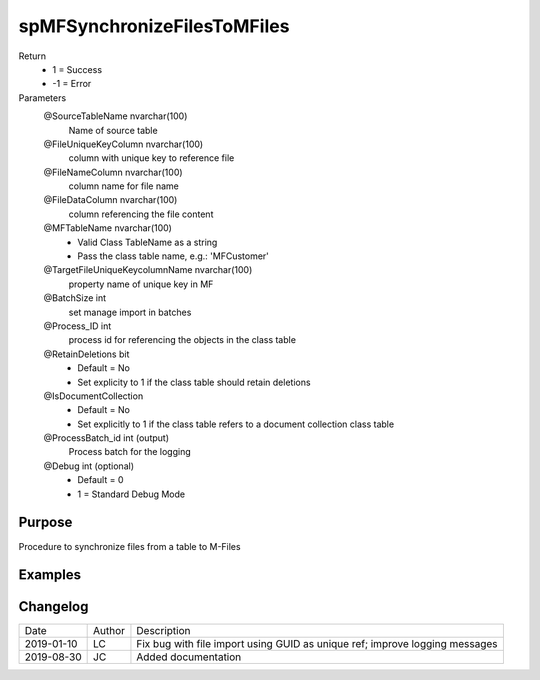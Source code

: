 
============================
spMFSynchronizeFilesToMFiles
============================

Return
  - 1 = Success
  - -1 = Error
Parameters
  @SourceTableName nvarchar(100)
    Name of source table
  @FileUniqueKeyColumn nvarchar(100)
    column with unique key to reference file
  @FileNameColumn nvarchar(100)
    column name for file name
  @FileDataColumn nvarchar(100)
    column referencing the file content
  @MFTableName nvarchar(100)
    - Valid Class TableName as a string
    - Pass the class table name, e.g.: 'MFCustomer'
  @TargetFileUniqueKeycolumnName nvarchar(100)
    property name of unique key in MF
  @BatchSize int
    set manage import in batches
  @Process\_ID int
    process id for referencing the objects in the class table
  @RetainDeletions bit
    - Default = No
    - Set explicity to 1 if the class table should retain deletions
  @IsDocumentCollection
    - Default = No
    - Set explicitly to 1 if the class table refers to a document collection class table
  @ProcessBatch\_id int (output)
    Process batch for the logging
  @Debug int (optional)
    - Default = 0
    - 1 = Standard Debug Mode


Purpose
=======

Procedure to synchronize files from a table to M-Files

Examples
========

Changelog
=========

==========  =========  ========================================================
Date        Author     Description
----------  ---------  --------------------------------------------------------
2019-01-10  LC         Fix bug with file import using GUID as unique ref; improve logging messages
2019-08-30  JC         Added documentation
==========  =========  ========================================================

